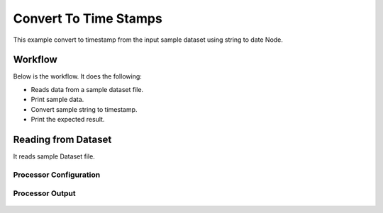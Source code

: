 Convert To Time Stamps
====================

This example convert to timestamp from the input sample dataset using string to date Node.

Workflow
--------

Below is the workflow. It does the following:

* Reads data from a sample dataset file.
* Print sample data.
* Convert sample string to timestamp.
* Print the expected result.

.. figure:: ../../_assets/tutorials/data-cleaning/convert-to-time-stamps/1.PNG
   :alt: Convert To Time Stamps
   :align: center
   :width: 60%
   
Reading from Dataset
---------------------

It reads sample Dataset file.

Processor Configuration
^^^^^^^^^^^^^^^^^^

.. figure:: ../../_assets/tutorials/data-cleaning/convert-to-time-stamps/2.PNG
   :alt: CConvert To Time Stamps
   :align: center
   :width: 60%
   
Processor Output
^^^^^^

.. figure:: ../../_assets/tutorials/data-cleaning/convert-to-time-stamps/2a.PNG
   :alt: Convert To Time Stamps
   :align: center
   :width: 60%
